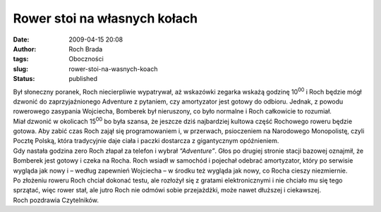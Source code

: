 Rower stoi na własnych kołach
#############################
:date: 2009-04-15 20:08
:author: Roch Brada
:tags: Oboczności
:slug: rower-stoi-na-wasnych-koach
:status: published

| Był słoneczny poranek, Roch niecierpliwie wypatrywał, aż wskazówki zegarka wskażą godzinę 10\ :sup:`00` i Roch będzie mógł dzwonić do zaprzyjaźnionego Adventure z pytaniem, czy amortyzator jest gotowy do odbioru. Jednak, z powodu rowerowego zasypania Wojciecha, Bomberek był nieruszony, co było normalne i Roch całkowicie to rozumiał.
| Miał dzwonić w okolicach 15\ :sup:`00` bo była szansa, że jeszcze dziś najbardziej kultowa część Rochowego roweru będzie gotowa. Aby zabić czas Roch zajął się programowaniem i, w przerwach, psioczeniem na Narodowego Monopolistę, czyli Pocztę Polską, która tradycyjnie daje ciała i paczki dostarcza z gigantycznym opóźnieniem.
| Gdy nastała godzina zero Roch złapał za telefon i wybrał *“Adventure”*. Głos po drugiej stronie stacji bazowej oznajmił, że Bomberek jest gotowy i czeka na Rocha. Roch wsiadł w samochód i pojechał odebrać amortyzator, który po serwisie wygląda jak nowy i – według zapewnień Wojciecha – w środku też wygląda jak nowy, co Rocha cieszy niezmiernie.
| Po złożeniu roweru Roch chciał dokonać testu, ale rozłożył się z gratami elektronicznymi i nie chciało mu się tego sprzątać, więc rower stał, ale jutro Roch nie odmówi sobie przejażdżki, może nawet dłuższej i ciekawszej.
| Roch pozdrawia Czytelników.
